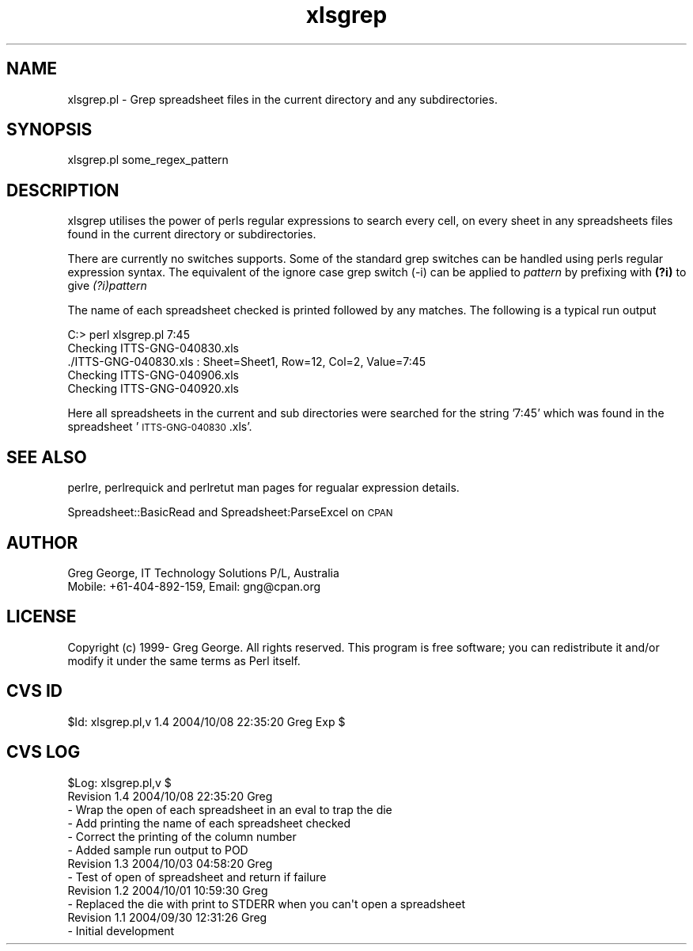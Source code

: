 .\" Automatically generated by Pod::Man 4.14 (Pod::Simple 3.40)
.\"
.\" Standard preamble:
.\" ========================================================================
.de Sp \" Vertical space (when we can't use .PP)
.if t .sp .5v
.if n .sp
..
.de Vb \" Begin verbatim text
.ft CW
.nf
.ne \\$1
..
.de Ve \" End verbatim text
.ft R
.fi
..
.\" Set up some character translations and predefined strings.  \*(-- will
.\" give an unbreakable dash, \*(PI will give pi, \*(L" will give a left
.\" double quote, and \*(R" will give a right double quote.  \*(C+ will
.\" give a nicer C++.  Capital omega is used to do unbreakable dashes and
.\" therefore won't be available.  \*(C` and \*(C' expand to `' in nroff,
.\" nothing in troff, for use with C<>.
.tr \(*W-
.ds C+ C\v'-.1v'\h'-1p'\s-2+\h'-1p'+\s0\v'.1v'\h'-1p'
.ie n \{\
.    ds -- \(*W-
.    ds PI pi
.    if (\n(.H=4u)&(1m=24u) .ds -- \(*W\h'-12u'\(*W\h'-12u'-\" diablo 10 pitch
.    if (\n(.H=4u)&(1m=20u) .ds -- \(*W\h'-12u'\(*W\h'-8u'-\"  diablo 12 pitch
.    ds L" ""
.    ds R" ""
.    ds C` ""
.    ds C' ""
'br\}
.el\{\
.    ds -- \|\(em\|
.    ds PI \(*p
.    ds L" ``
.    ds R" ''
.    ds C`
.    ds C'
'br\}
.\"
.\" Escape single quotes in literal strings from groff's Unicode transform.
.ie \n(.g .ds Aq \(aq
.el       .ds Aq '
.\"
.\" If the F register is >0, we'll generate index entries on stderr for
.\" titles (.TH), headers (.SH), subsections (.SS), items (.Ip), and index
.\" entries marked with X<> in POD.  Of course, you'll have to process the
.\" output yourself in some meaningful fashion.
.\"
.\" Avoid warning from groff about undefined register 'F'.
.de IX
..
.nr rF 0
.if \n(.g .if rF .nr rF 1
.if (\n(rF:(\n(.g==0)) \{\
.    if \nF \{\
.        de IX
.        tm Index:\\$1\t\\n%\t"\\$2"
..
.        if !\nF==2 \{\
.            nr % 0
.            nr F 2
.        \}
.    \}
.\}
.rr rF
.\" ========================================================================
.\"
.IX Title "xlsgrep 3"
.TH xlsgrep 3 "2004-10-08" "perl v5.32.0" "User Contributed Perl Documentation"
.\" For nroff, turn off justification.  Always turn off hyphenation; it makes
.\" way too many mistakes in technical documents.
.if n .ad l
.nh
.SH "NAME"
xlsgrep.pl \- Grep spreadsheet files in the current directory and any subdirectories.
.SH "SYNOPSIS"
.IX Header "SYNOPSIS"
xlsgrep.pl some_regex_pattern
.SH "DESCRIPTION"
.IX Header "DESCRIPTION"
xlsgrep utilises the power of perls regular expressions to search every cell, on
every sheet in any spreadsheets files found in the current directory or subdirectories.
.PP
There are currently no switches supports.  Some of the standard grep switches can be
handled using perls regular expression syntax.  The equivalent of the ignore case grep
switch (\-i) can be applied to \fIpattern\fR by prefixing with \fB(?i)\fR to give \fI(?i)pattern\fR
.PP
The name of each spreadsheet checked is printed followed by any matches.  The following is
a typical run output
.PP
.Vb 5
\& C:> perl xlsgrep.pl 7:45
\& Checking ITTS\-GNG\-040830.xls
\& ./ITTS\-GNG\-040830.xls : Sheet=Sheet1, Row=12, Col=2, Value=7:45
\& Checking ITTS\-GNG\-040906.xls
\& Checking ITTS\-GNG\-040920.xls
.Ve
.PP
Here all spreadsheets in the current and sub directories were searched for the string '7:45'
which was found in the spreadsheet '\s-1ITTS\-GNG\-040830\s0.xls'.
.SH "SEE ALSO"
.IX Header "SEE ALSO"
perlre, perlrequick and perlretut man pages for regualar expression details.
.PP
Spreadsheet::BasicRead and Spreadsheet:ParseExcel on \s-1CPAN\s0
.SH "AUTHOR"
.IX Header "AUTHOR"
.Vb 2
\& Greg George, IT Technology Solutions P/L, Australia
\& Mobile: +61\-404\-892\-159, Email: gng@cpan.org
.Ve
.SH "LICENSE"
.IX Header "LICENSE"
Copyright (c) 1999\- Greg George. All rights reserved. This
program is free software; you can redistribute it and/or modify it under
the same terms as Perl itself.
.SH "CVS ID"
.IX Header "CVS ID"
\&\f(CW$Id:\fR xlsgrep.pl,v 1.4 2004/10/08 22:35:20 Greg Exp $
.SH "CVS LOG"
.IX Header "CVS LOG"
.Vb 6
\& $Log: xlsgrep.pl,v $
\& Revision 1.4  2004/10/08 22:35:20  Greg
\& \- Wrap the open of each spreadsheet in an eval to trap the die
\& \- Add printing the name of each spreadsheet checked
\& \- Correct the printing of the column number
\& \- Added sample run output to POD
\&
\& Revision 1.3  2004/10/03 04:58:20  Greg
\& \- Test of open of spreadsheet and return if failure
\&
\& Revision 1.2  2004/10/01 10:59:30  Greg
\& \- Replaced the die with print to STDERR when you can\*(Aqt open a spreadsheet
\&
\& Revision 1.1  2004/09/30 12:31:26  Greg
\& \- Initial development
.Ve
